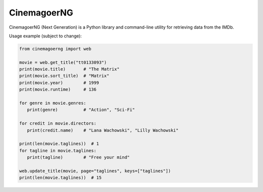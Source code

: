 CinemagoerNG
============

CinemagoerNG (Next Generation) is a Python library and command-line utility
for retrieving data from the IMDb.

.. admonition::

   This project and its authors are not affiliated in any way
   to Internet Movie Database Inc.
   See the `DISCLAIMER.txt`_ file for details about terms of use.

Usage example (subject to change):

.. code-block:: python

   from cinemagoerng import web

   movie = web.get_title("tt0133093")
   print(movie.title)       # "The Matrix"
   print(movie.sort_title)  # "Matrix"
   print(movie.year)        # 1999
   print(movie.runtime)     # 136

   for genre in movie.genres:
      print(genre)          # "Action", "Sci-Fi"

   for credit in movie.directors:
      print(credit.name)    # "Lana Wachowski", "Lilly Wachowski"

   print(len(movie.taglines))  # 1
   for tagline in movie.taglines:
      print(tagline)        # "Free your mind"

   web.update_title(movie, page="taglines", keys=["taglines"])
   print(len(movie.taglines))  # 15

.. _DISCLAIMER.txt: https://raw.githubusercontent.com/cinemagoer/cinemagoerng/main/DISCLAIMER.txt

